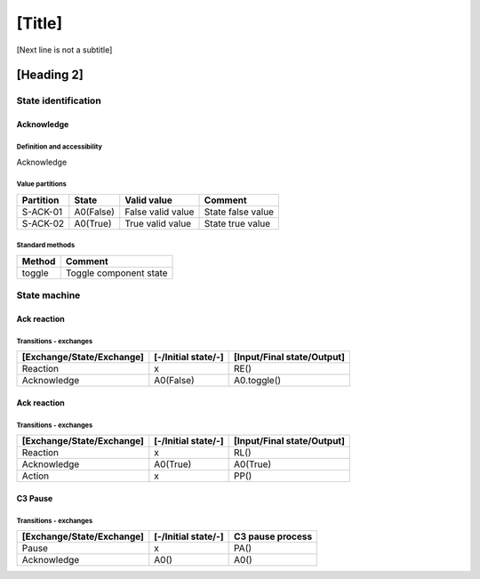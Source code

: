 [Title]
=======
[Next line is not a subtitle]

[Heading 2]
-----------
State identification
+++++++++++++++++++++
Acknowledge
************
Definition and accessibility
^^^^^^^^^^^^^^^^^^^^^^^^^^^^^
Acknowledge

Value partitions
^^^^^^^^^^^^^^^^^

+---------------+-----------+--------------------------+--------------------------+
| Partition     | State     | Valid value              | Comment                  |
+===============+===========+==========================+==========================+
| S-ACK-01      | A0(False) | False valid value        | State false value        |
+---------------+-----------+--------------------------+--------------------------+
| S-ACK-02      | A0(True)  | True valid value         | State true value         |
+---------------+-----------+--------------------------+--------------------------+


Standard methods
^^^^^^^^^^^^^^^^^

+--------+-------------------------------+
| Method | Comment                       |
+========+===============================+
| toggle | Toggle component state        |
+--------+-------------------------------+




State machine
++++++++++++++
Ack reaction
*************
Transitions - exchanges
^^^^^^^^^^^^^^^^^^^^^^^^

+---------------------------+---------------------+----------------------------+
| [Exchange/State/Exchange] | [-/Initial state/-] | [Input/Final state/Output] |
+===========================+=====================+============================+
| Reaction                  | x                   | RE()                       |
+---------------------------+---------------------+----------------------------+
| Acknowledge               | A0(False)           | A0.toggle()                |
+---------------------------+---------------------+----------------------------+


Ack reaction
*************
Transitions - exchanges
^^^^^^^^^^^^^^^^^^^^^^^^

+---------------------------+---------------------+----------------------------+
| [Exchange/State/Exchange] | [-/Initial state/-] | [Input/Final state/Output] |
+===========================+=====================+============================+
| Reaction                  | x                   | RL()                       |
+---------------------------+---------------------+----------------------------+
| Acknowledge               | A0(True)            | A0(True)                   |
+---------------------------+---------------------+----------------------------+
| Action                    | x                   | PP()                       |
+---------------------------+---------------------+----------------------------+


C3 Pause
*********
Transitions - exchanges
^^^^^^^^^^^^^^^^^^^^^^^^

+---------------------------+---------------------+----------------------------+
| [Exchange/State/Exchange] | [-/Initial state/-] | C3 pause process           |
+===========================+=====================+============================+
| Pause                     | x                   | PA()                       |
+---------------------------+---------------------+----------------------------+
| Acknowledge               | A0()                | A0()                       |
+---------------------------+---------------------+----------------------------+

